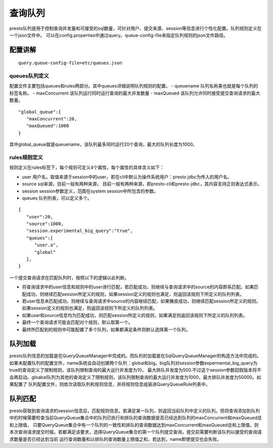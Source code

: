 查询队列
========

presto队列是用于控制查询并发量和可接受的sql数量，可针对用户、提交来源、session等信息进行个性化配置。队列规则定义在一个json文件中。
可以在config.properties中通过query。queue-config-file来指定队列规则的json文件路径。

配置讲解
>>>>>>>>

::

    query.queue-config-file=etc/queues.json

queues队列定义
::::::::::::::

配置文件主要包括queues和rules两部分。其中queues详细说明队列规则的配置。
- queuename 队列名称美也就是每个队列的标签名称。
- maxConcurrent 该队列运行同时运行查询的最大并发数量
- maxQueued 该队列允许同时接受提交查询请求的最大数量。
::

    "global_queue":{
       "maxConcurrent":20,
       "maxQueued":1000
    }

其中global_queue就是queuename，该队列最多同时运行20个查询，最大的队列长度为1000。

rules规则定义
:::::::::::::

规则定义在rules标签下，每个规则可定义4个属性，每个属性的具体含义如下：

- user 用户名，取值来源于session中的user，若在cli中默认为操作系统用户：presto jdbc为传入的用户名。
- source sql来源，目前一般有两种来源， 目前一般有两种来源，即presto-cli和presto-jdbc，其内容支持正则表达式表示。
- session session参数定义，范围在system session中所包含的参数。
- queues 队列列表，可以定义多个。

::

    {
       "user":20,
       "source":1000,
       "session.experimental_big_query":"true",
       "queues":[
          "user.a",
          "global"
       ],
    }

一个提交查询请求在匹配队列时，按照以下的逻辑以此判断。

- 将查询请求中的user信息和规则中的user进行匹配，若匹配成功，则继续与查询请求中的source的内容即系匹配。如果匹配成功，则继续匹配session所定义的规则，如果session定义的规则也满足，则返回该规则下所定义的队列列表。
- 若user信息未匹配成功，则继续与查询请求中source的内容继续匹配，如果撇皮成功，则继续匹配session所定义的规则。如果session定义的规则也满足，则返回该规则下所定义的队列列表。
- 如果user和source信息均为匹配成功，则匹配session所定义的规则，如果满足则返回该规则下所定义的队列列表。
- 最终一个查询请求可能会匹配对个规则，默认取第一个。
- 最终所匹配到的规则中可能配置了多个队列，如果都满足条件则默认选择第一个队列。

队列加载
>>>>>>>>

presto队列信息的加载是在QueryQueueManager中完成的。而队列的加载是在SqlQueryQueueManager的构造方法中完成的。
如果未配置队列的配置文件，name系统会自动创建两个队列：global和big。big队列对session参数expermental_big_query为true的查询定义了限制规则，该队列限制查询的最大运行并发度为10，
最大排队并发度为500.不过这个session参数回叙版本将不会再启动。gloabal队列为其他的查询定义了限制规则，该队列限制查询的最大运行并发度为1000，最大排队并发度为50000。如果配置了
队列配置文件，则依次读取队列和规则信息，并将规则信息组装进QueryQueueRule列表中。



队列匹配
>>>>>>>>

presto获取到查询请求的session信息后，匹配规则信息。若满足某一队列，则返回当前队列中定义的队列。但将查询添加到队列中的时候需要检查当前QueryQueue集合中的队列已执行和排队的查询数据是否已经达到队列的maxConcurrent和maxQueued总和上限值，
只要QueryQueue集合中有一个队列的一致性和排队的查询数据达到maxConcurrent和maxQueued总和上限值，则本次查询请求提交时报。若都满足该要求，选择QueryQueue集合的第一个队列提交查询，提交前需要判断该队列以接受的查询请求数量是否已经达到当前
运行查询数量和以排队的查询数量上限值之和，若达到，name即使提交也会失败。


